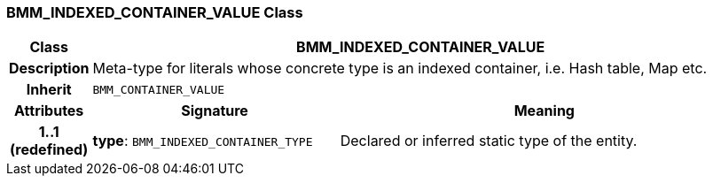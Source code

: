 === BMM_INDEXED_CONTAINER_VALUE Class

[cols="^1,3,5"]
|===
h|*Class*
2+^h|*BMM_INDEXED_CONTAINER_VALUE*

h|*Description*
2+a|Meta-type for literals whose concrete type is an indexed container, i.e. Hash table, Map etc.

h|*Inherit*
2+|`BMM_CONTAINER_VALUE`

h|*Attributes*
^h|*Signature*
^h|*Meaning*

h|*1..1 +
(redefined)*
|*type*: `BMM_INDEXED_CONTAINER_TYPE`
a|Declared or inferred static type of the entity.
|===
